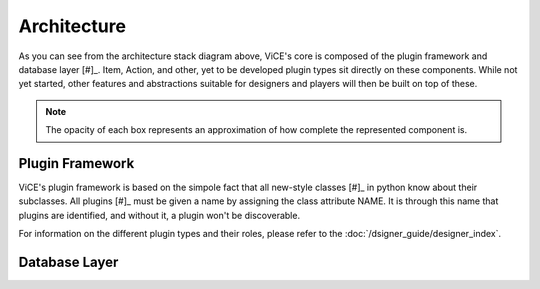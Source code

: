 Architecture
============
.. image:: /_static/stack_diagram.png

As you can see from the architecture stack diagram above, ViCE's core is
composed of the plugin framework and database layer [#]_. Item, Action, and other,
yet to be developed plugin types sit directly on these components. While not
yet started, other features and abstractions suitable for designers and
players will then be built on top of these.

.. note::
    The opacity of each box represents an approximation of how complete the
    represented component is.

Plugin Framework
----------------
ViCE's plugin framework is based on the simpole fact that all new-style
classes [#]_ in python know about their subclasses. All plugins [#]_ must
be given a name by assigning the class attribute NAME. It is through this
name that plugins are identified, and without it, a plugin won't be
discoverable. 

For information on the different plugin types and their roles, please 
refer to the :doc:`/dsigner_guide/designer_index`.

Database Layer
--------------
.. todo::
    * Discuss the database layer and why it wasn't implemented as a plugin.
    * Explain that some abstractions do not exist (such as a better select
      statement, joins, and edit/deletion facilities

.. todo::
    * link to relevant sections in the API documentation (perhaps as a 
      see also directive?)

 .. [#] Custom data types such as the PropertyDict are also part of ViCE's
         core, but they were left out of the chart for the sake of simplicity.

 .. [#] http://www.python.org/doc/newstyle/

 .. [#] Only plugins which are meant to be instanciated need assign the NAME 
         class attribute. That is, plugin base classes should *not* assign
         this attribute.

